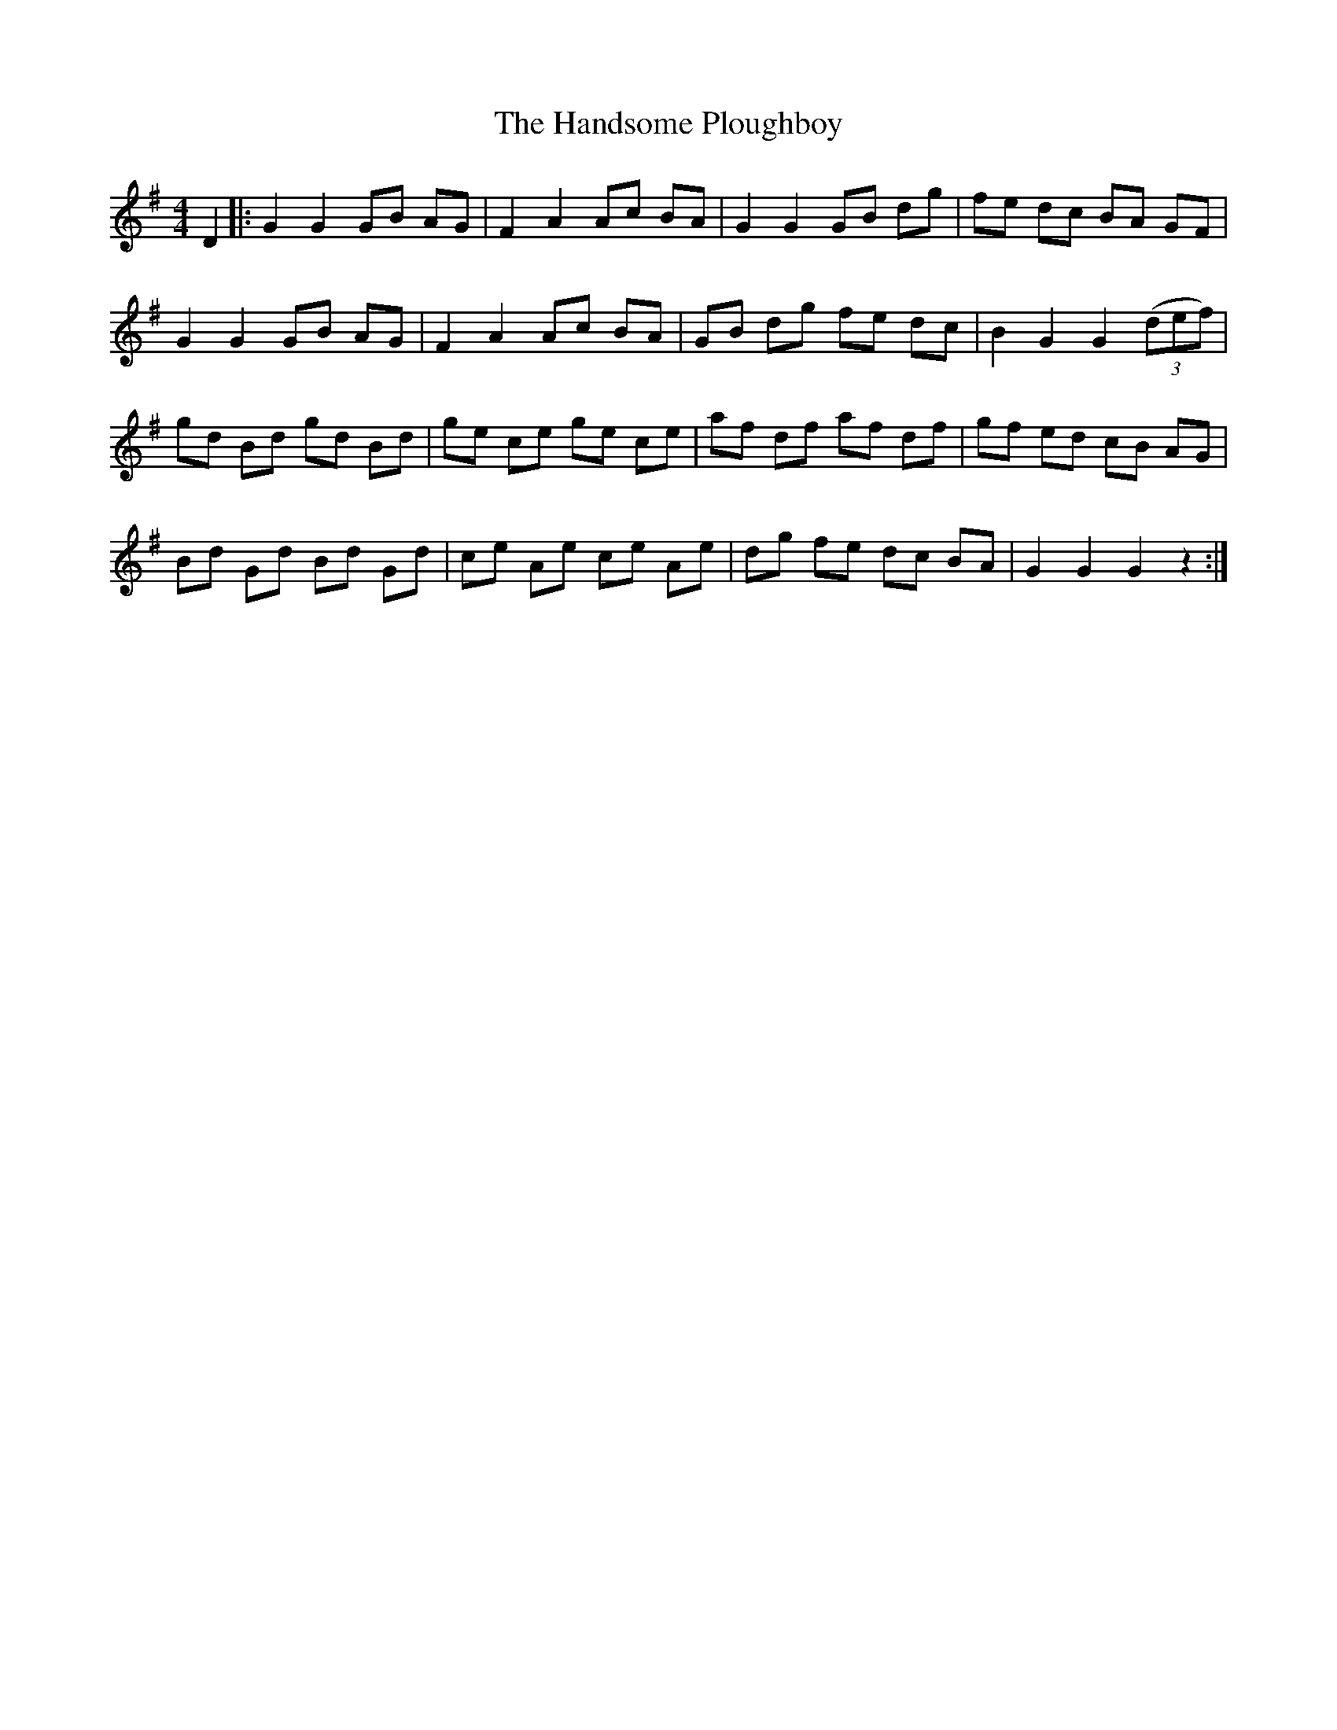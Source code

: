 X: 16604
T: Handsome Ploughboy, The
R: hornpipe
M: 4/4
K: Gmajor
D2|:G2 G2 GB AG|F2 A2 Ac BA|G2 G2 GB dg|fe dc BA GF|
G2 G2 GB AG|F2 A2 Ac BA|GB dg fe dc|B2 G2 G2 ((3def)|
gd Bd gd Bd|ge ce ge ce|af df af df|gf ed cB AG|
Bd Gd Bd Gd|ce Ae ce Ae|dg fe dc BA|G2 G2 G2 z2:|

